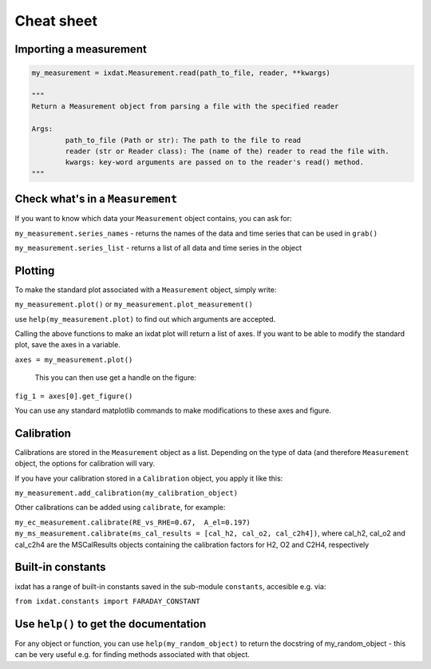 .. _cheat_sheet:

===========
Cheat sheet
===========

Importing a measurement
-----------------------

.. code:: ipython3

	my_measurement = ixdat.Measurement.read(path_to_file, reader, **kwargs)

 	"""	
   	Return a Measurement object from parsing a file with the specified reader
    
    	Args:
       		path_to_file (Path or str): The path to the file to read
        	reader (str or Reader class): The (name of the) reader to read the file with.
        	kwargs: key-word arguments are passed on to the reader's read() method.
	"""


Check what's in a ``Measurement``
---------------------------------
If you want to know which data your ``Measurement`` object contains, you can ask for:

``my_measurement.series_names`` - returns the names of the data and time series that can be used in ``grab()``

``my_measurement.series_list`` - returns a list of all data and time series in the object


Plotting
--------

To make the standard plot associated with a ``Measurement`` object, simply write:

``my_measurement.plot()`` or ``my_measurement.plot_measurement()``

use ``help(my_measurement.plot)`` to find out which arguments are accepted.

Calling the above functions to make an ixdat plot will return a list of axes. If you want to be able to modify the standard plot, save the axes in a variable.

``axes = my_measurement.plot()``

 This you can then use get a handle on the figure:

``fig_1 = axes[0].get_figure()``

You can use any standard matplotlib commands to make modifications to these axes and figure.


Calibration
-----------
Calibrations are stored in the ``Measurement`` object as a list. Depending on the type of data (and therefore ``Measurement`` object, the options for calibration will vary.

If you have your calibration stored in a ``Calibration`` object, you apply it like this:

``my_measurement.add_calibration(my_calibration_object)``

Other calibrations can be added using ``calibrate``, for example:

``my_ec_measurement.calibrate(RE_vs_RHE=0.67,  A_el=0.197)``
``my_ms_measurement.calibrate(ms_cal_results = [cal_h2, cal_o2, cal_c2h4])``, where cal_h2, cal_o2 and cal_c2h4 are the MSCalResults objects containing the calibration factors for H2, O2 and C2H4, respectively

Built-in constants
------------------
ixdat has a range of built-in constants saved in the sub-module ``constants``, accesible e.g. via:

``from ixdat.constants import FARADAY_CONSTANT``



Use ``help()`` to get the documentation
---------------------------------------

For any object or function, you can use ``help(my_random_object)`` to return the docstring of my_random_object - this can be very useful e.g. for finding methods associated with that object.